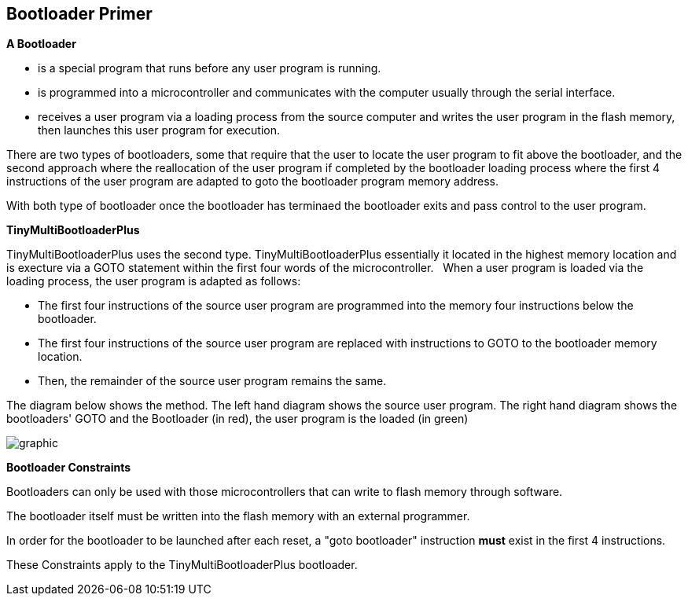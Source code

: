 == Bootloader Primer

*A Bootloader*

- is a special program that runs before any user program is running.
- is programmed into a microcontroller and communicates with the computer usually through the serial interface.
- receives a user program via a loading process from the source computer and writes the user program in the flash memory, then launches this user program for execution.


There are two types of bootloaders, some that require that the user to locate the user program to fit above the bootloader, and
the second approach where the reallocation of the user program if completed by the bootloader loading process where the first 4 instructions of the user program are adapted to goto the bootloader program memory address.

With both type of bootloader once the bootloader has terminaed the bootloader exits and pass control to the user program.

*TinyMultiBootloaderPlus*

TinyMultiBootloaderPlus uses the second type.  TinyMultiBootloaderPlus essentially it located in the highest memory location and is execture via a GOTO statement within the first four words of the microcontroller.&#160;&#160;
When a user program is loaded via the loading process, the user program is adapted as follows:

- The first four instructions of the source user program are programmed into the memory four instructions below the bootloader.
- The first four instructions of the source user program are replaced with instructions to GOTO to the bootloader memory location.
- Then, the remainder of the source user program remains the same.

The diagram below shows the method.
The left hand diagram shows the source user program.
The right hand diagram shows the bootloaders' GOTO and the Bootloader (in red), the user program is the loaded (in green)

image::bootloader.png[graphic,align="center"]

*Bootloader Constraints*

Bootloaders can only be used with those microcontrollers that can write to flash memory through software.

The bootloader itself must be written into the flash memory with an external programmer.

In order for the bootloader to be launched after each reset, a "goto bootloader" instruction *must* exist in the first 4 instructions.

These Constraints apply to the TinyMultiBootloaderPlus bootloader.
